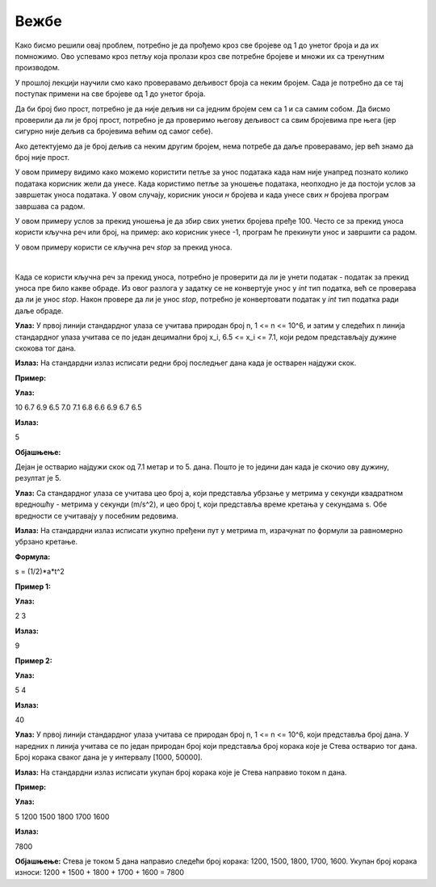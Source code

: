 Вежбе
======

.. ZADATAK 1
.. questionnote:: 

    Напиши програм који израчунава производ свих бројева од 1 до унетог броја.

.. activecode:: petlje_vezba1
    :coach:

    n = int(input("Unesite broj: "))
    proizvod = 1

    # DOPUNI

    print(proizvod)

Како бисмо решили овај проблем, потребно је да прођемо кроз све бројеве од 1 до унетог броја и да их помножимо. 
Ово успевамо кроз петљу која пролази кроз све потребне бројеве и множи их са тренутним производом.

.. infonote::
    **МАТЕМАТИЧКА ЗАНИМЉИВОСТ** 

    Производ свих бројева од 1 до датог броја се зове **факторијел** тог броја и обележава се са `n!`.

    .. math::
            
            n! = 1 \cdot 2 \cdot 3 \cdot \ldots \cdot n


.. ZADATAK 2
.. questionnote:: 

    Напиши програм који исписује све бројеве од 1 до унетог који су дељиви са 3 или 5, али изостави оне који су дељиви са оба броја.

.. activecode:: petlje_vezba2
    :coach:

    n = int(input())
    for i in range(n):
        # DOPUNI

У прошлој лекцији научили смо како проверавамо дељивост броја са неким бројем. 
Сада је потребно да се тај поступак примени на све бројеве од 1 до унетог броја.


.. ZADATAK 3
.. questionnote:: 

    Напиши програм који исписује број цифара унетог броја.

.. activecode:: petlje_vezba3
    :coach:

    broj = int(input("Unesi broj: "))
    count = 0
    
    while broj != 0:
        broj = # DOPUNI
        count += 1
    
    print("Broj cifara je:", count)


.. ZADATAK 4
.. questionnote:: 

    Напиши програм који израчунава збир цифара унетог броја.

.. activecode:: petlje_vezba4
    :coach:

    broj = int(input("Unesi broj: "))
    zbir = 0
    while broj != 0:
        # DOPUNI
    print("Zbir cifara je:", zbir)


.. ZADATAK 5
.. questionnote:: 

    Напиши програм који проверава да ли је број прост.

.. activecode:: petlje_vezba5
    :coach:

    broj = int(input("Unesi broj: "))
    if broj < 2:
        print("Nije prost")
    else:
        i = 2
        broj_je_prost = False
        for i in range(# DOPUNI):
            if # DOPUNI:
                broj_je_prost = True
                break

    if broj_je_prost:
        print("Prost")
    else:
        print("Nije prost")

Да би број био прост, потребно је да није дељив ни са једним бројем сем са 1 и са самим собом. 
Да бисмо проверили да ли је број прост, потребно је да проверимо његову дељивост са свим бројевима пре њега 
(јер сигурно није дељив са бројевима већим од самог себе).

Ако детектујемо да је број дељив са неким другим бројем, нема потребе да даље проверавамо, јер већ знамо да број није прост.


.. ZADATAK 6
.. questionnote:: 

    Напиши програм који учитава број `n` и исписује првих n чланова Фибоначијевог низа.

.. activecode:: petlje_vezba6
    :coach:

    n = int(input("Unesi broj n: "))
    a, b = 0, 1
    for _ in range(n):
        print(a)
        # DOPUNI: Ažuriraj a i b

.. infonote::

    Фибоначијев низ је низ бројева где је сваки број једнак збиру претходна два броја. Прва два члана низа су 0 и 1.
    Првих неколико чланова низа су: 0, 1, 1, 2, 3, 5, 8, 13, 21, 34, 55...


    .. math::

        F_0 = 0, F_1 = 1\\
        F_n = F_{n-1} + F_{n-2}\\

    .. math::

            \begin{align*}    
            F_2 &= F_1 + F_0 = 1 + 0 = 1\\
            F_3 &= F_2 + F_1 = 1 + 1 = 2\\
            F_4 &= F_3 + F_2 = 2 + 1 = 3\\
            F_5 &= F_4 + F_3 = 3 + 2 = 5\\
            F_6 &= F_5 + F_4 = 5 + 3 = 8\\
            F_7 &= F_6 + F_5 = 8 + 5 = 13\\
            &\ldots
            \end{align*}
        

.. ZADATAK 7
.. questionnote:: 

    Напиши програм који исписује табелу множења од 1 до 5 користећи угњеждене `for` петље.

.. activecode:: petlje_vezba7
    :coach:

    for i in range(1, 6):
        for j in range(1, 6):
            # DOPUNI

.. infonote::

    Угњеждене петље су петље које се налазе једна унутар друге. 
    У овом случају, унутрашња петља се извршава за сваки члан унутрашње петље, а затим се извршава спољашња петља.

    .. math::

        \begin{align*}
        1 \times 1 &= 1 & 1 \times 2 &= 2 & 1 \times 3 &= 3 & 1 \times 4 &= 4 & 1 \times 5 &= 5\\
        2 \times 1 &= 2 & 2 \times 2 &= 4 & 2 \times 3 &= 6 & 2 \times 4 &= 8 & 2 \times 5 &= 10\\
        3 \times 1 &= 3 & 3 \times 2 &= 6 & 3 \times 3 &= 9 & 3 \times 4 &= 12 & 3 \times 5 &= 15\\
        4 \times 1 &= 4 & 4 \times 2 &= 8 & 4 \times 3 &= 12 & 4 \times 4 &= 16 & 4 \times 5 &= 20\\
        5 \times 1 &= 5 & 5 \times 2 &= 10 & 5 \times 3 &= 15 & 5 \times 4 &= 20 & 5 \times 5 &= 25\\
        \end{align*}


.. ZADATAK 8
.. questionnote:: 

    Написати програм који учитава број `n`, а затим учитава `n` бројева и исписује њихов збир.

.. activecode:: petlje_vezba8
    :coach:

    n = int(input("Unesi broj n: "))
    zbir = 0

    for _ in range(n):
        broj = int(input("Unesi broj: "))
        # DOPUNI
        
    print("Zbir unetih brojeva je:", zbir)

У овом примеру видимо како можемо користити петље за унос података када нам није унапред 
познато колико података корисник жели да унесе. Када користимо петље за уношење података, 
неопходно је да постоји услов за завршетак уноса података. У овом случају, корисник уноси 
`н` бројева и када унесе свих `н` бројева програм завршава са радом.


.. ZADATAK 9
.. questionnote:: 

    Направити програм који тражи од корисника да уноси бројеве све док збир свих унетих бројева не пређе 100.

.. activecode:: petlje_vezba9
    :coach:

    zbir = 0
    while zbir < 100:
        # DOPUNI

У овом примеру услов за прекид уношења је да збир свих унетих бројева пређе 100. 
Често се за прекид уноса користи кључна реч или број, на пример: ако корисник унесе -1, 
програм ће прекинути унос и завршити са радом.


.. ZADATAK 10
.. questionnote:: 
  
   Напиши програм који тражи од корисника да уноси бројеве док не унесе реч 'стоп'. 
    На крају, програм треба да испише средњу вредност унетих бројева користећи while петљу.
.. activecode:: petlje_vezba10
    :coach:

    zbir = 0
    count = 0
    while True:
        unos = input("Unesi broj ili 'stop' za kraj: ")
        if unos.lower() == 'stop':
            break
        # DOPUNI
    srednja_vrednost = # DOPUNI
    print("Srednja vrednost je:", srednja_vrednost)

У овом примеру користи се кључна реч `stop` за прекид уноса.

|

Када се користи кључна реч за прекид уноса, потребно је проверити да ли је унети податак 
- податак за прекид уноса пре било какве обраде. Из овог разлога у задатку се не конвертује 
унос у `int` тип податка, већ се проверава да ли је унос `stop`. Након провере да ли је унос `stop`,
потребно је конвертовати податак у `int` тип податка ради даље обраде.
    

.. ZADATAK 11
.. questionnote:: 

    Написати програм који уноси n бројева и исписује најмањи број.

.. activecode:: petlje_vezba11
    :coach:

    n = int(input("Unesi broj n: "))
    min = int(input("Unesi broj: "))
    for _ in range(n-1):
        broj = int(input("Unesi broj: "))
        # DOPUNI

    print("Najmanji broj je:", min)

.. infonote::

    **САВЕТ ПРИ РАДУ**

    Када год се унесе нови број, потребно је проверити да ли је он најмањи број до сада унет. 
    Међутим, није неопходно поредити нови број са свим, до сада унетим, бројевима. Ако је нови број 
    мањи од најмањег броја међу до сада унетим бројевима, онда је нови број најмањи број.

    |

    Ово значи да није потребно да памтимо све унете бројеве, већ само најмањи. Ако је нови број мањи од најмањег, 
    тај број постаје нови најмањи број.

    |

    Добра аналогија за овај пример је следећи теоретски случај:

    Добили сте дугачак папир са 1000 бројева и имате задатак да нађете најмањи број. 
    Како бисте то урадили без помоћи било каквог рачунара?


.. ZADATAK 12

.. questionnote::

   Дејан се спрема за школско такмичење у атлетици и одлучио је да води статистику о даљини скокова које постиже током тренинга у скоку у даљ. 
   Припреме за такмичење трају укупно n дана. С обзиром да Дејан има и разне друге обавезе током дана, одлучио је да сваког дана изведе тачно 
   један скок и да на крају дана запише остварену дужину скока у метрима. Потребно је да напишемо програм који ће помоћи Дејану да одреди редни број 
   дана када је остварио најдужи скок. У случају да постоји више дана са истом максималном дужином скока, као резултат се узима последњи такав дан. 
   Напомена: Редни бројеви дана почињу од 1.

**Улаз:**  
У првој линији стандардног улаза се учитава природан број n, 1 <= n <= 10^6, и затим у следећих n линија стандардног улаза учитава се по један 
децимални број x_i, 6.5 <= x_i <= 7.1, који редом представљају дужине скокова тог дана.

**Излаз:**  
На стандардни излаз исписати редни број последњег дана када је остварен најдужи скок.

**Пример:**  

**Улаз:**  

10  
6.7  
6.9  
6.5  
7.0  
7.1  
6.8  
6.6  
6.9  
6.7  
6.5  


**Излаз:**  

5  


**Објашњење:**
  

Дејан је остварио најдужи скок од 7.1 метар и то 5. дана. Пошто је то једини дан када је скочио ову дужину, резултат је 5.


.. activecode:: petlje_vezba12
    :coach:

   n = int(input())
 
   lista = []

   for i in range(n):

       duzinaSkoka = int(input())
       lista.append(duzinaSkoka)

       # print(lista)

   max = lista[0]
   
   rednibroj = 0

   for i in range(1, len(lista)):
    
       if lista[i] >= max:
        
           max = lista[i]
           redniBroj = i+1  
           # print(i)

   print(redniBroj)
   
   
   
.. ZADATAK 13

.. questionnote::

   Тело се креће равномерно убрзано током одређеног временског интервала, при чему је почетна брзина једнака нули. Напиши програм који израчунава укупно пређени пут на 
   основу убрзања и трајања кретања.

**Улаз:**  
Са стандардног улаза се учитава цео број a, који представља убрзање у метрима у секунди квадратном вредношћу - метрима у секунди (m/s^2), и цео број t, који представља време 
кретања у секундама s. Обе вредности се учитавају у посебним редовима.

**Излаз:**  
На стандардни излаз исписати укупно пређени пут у метрима m, израчунат по формули за равномерно убрзано кретање. 

**Формула:**  

s = (1/2)*a*t^2


.. activecode:: petlje_vezba13
    :coach:
	
   a = float(input())
   t = float(input())
   
   
   s = (1/2)*a*(t**2)

   print(s)

**Пример 1:**  

**Улаз:**  

2  
3  
  

**Излаз:**  

9  


**Пример 2:**  

**Улаз:**  

5  
4  


**Излаз:**  

40  



.. ZADATAK 14

.. questionnote::
 

   Стевa је инсталирао апликацију на свом мобилном телефону која прати број корака које направи сваког дана. Жели да зна укупан број корака које је остварио током n
   дана и замолио нас је да му помогнемо тако што ћемо написати програм који то израчунава.  

**Улаз:**  
У првој линији стандардног улаза учитава се природан број n, 1 <= n <= 10^6, који представља број дана. У наредних n линија учитава се по један природан број који представља број 
корака које је Стевa остварио тог дана. Број корака сваког дана је у интервалу [1000, 50000].  

**Излаз:**  
На стандардни излаз исписати укупан број корака које је Стевa направио током n дана.  

.. activecode:: petlje_vezba14
    :coach:
	
   n = int(input())
   
   

   lista = []

   for i in range(n+1):

       brojKoraka = int(input())
       lista.append(brojKoraka)

   ukupanBrojKoraka = 0

   for i in range(len(lista)):
    
       ukupanBrojKoraka = ukupanBrojKoraka + lista[i] 

   print(ukupanBrojKoraka)


**Пример:**  

**Улаз:**  

5  
1200  
1500  
1800  
1700  
1600  


**Излаз:**  

7800  
 

**Објашњење:**  
Стевa је током 5 дана направио следећи број корака: 1200, 1500, 1800, 1700, 1600. Укупан број корака износи: 1200 + 1500 + 1800 + 1700 + 1600 = 7800

  